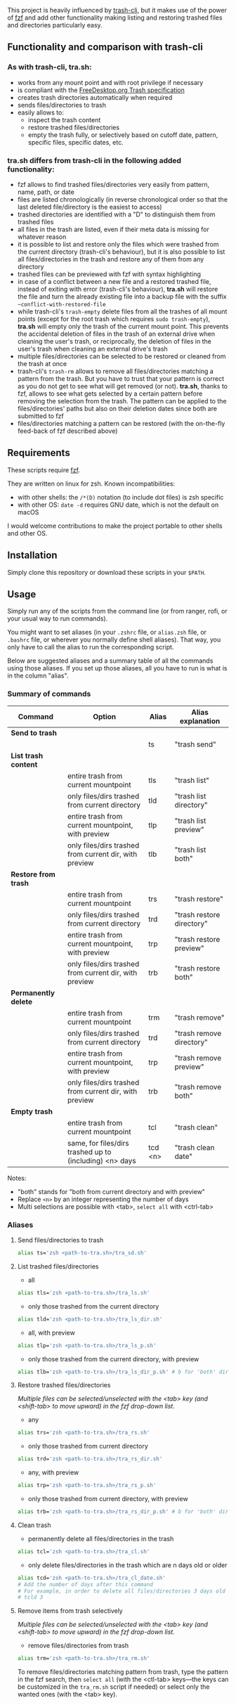 [[https://user-images.githubusercontent.com/4634851/61600501-ce638580-abe5-11e9-9e7e-8b0ef6e19515.png]]

This project is heavily influenced by [[https://github.com/andreafrancia/trash-cli][trash-cli]], but it makes use of the power of [[https://github.com/junegunn/fzf][fzf]] and add other functionality making listing and restoring trashed files and directories particularly easy.

** Functionality and comparison with trash-cli

*** As with trash-cli, *tra.sh*:

- works from any mount point and with root privilege if necessary
- is compliant with the [[https://specifications.freedesktop.org/trash-spec/trashspec-1.0.html][FreeDesktop.org Trash specification]]
- creates trash directories automatically when required
- sends files/directories to trash
- easily allows to:
   + inspect the trash content
   + restore trashed files/directories
   + empty the trash fully, or selectively based on cutoff date, pattern, specific files, specific dates, etc.

*** *tra.sh* differs from trash-cli in the following added functionality:

- fzf allows to find trashed files/directories very easily from pattern, name, path, or date
- files are listed chronologically (in reverse chronological order so that the last deleted file/directory is the easiest to access)
- trashed directories are identified with a "D" to distinguish them from trashed files
- all files in the trash are listed, even if their meta data is missing for whatever reason
- it is possible to list and restore only the files which were trashed from the current directory (trash-cli's behaviour), but it is also possible to list all files/directories in the trash and restore any of them from any directory
- trashed files can be previewed with fzf with syntax highlighting
- in case of a conflict between a new file and a restored trashed file, instead of exiting with error (trash-cli's behaviour), *tra.sh* will restore the file and turn the already existing file into a backup file with the suffix =~conflict-with-restored-file=
- while trash-cli's ~trash-empty~ delete files from all the trashes of all mount points (except for the root trash which requires ~sudo trash-empty~), *tra.sh* will empty only the trash of the current mount point. This prevents the accidental deletion of files in the trash of an external drive when cleaning the user's trash, or reciprocally, the deletion of files in the user's trash when cleaning an external drive's trash
- multiple files/directories can be selected to be restored or cleaned from the trash at once
- trash-cli's ~trash-rm~ allows to remove all files/directories matching a pattern from the trash. But you have to trust that your pattern is correct as you do not get to see what will get removed (or not). *tra.sh*, thanks to fzf, allows to see what gets selected by a certain pattern before removing the selection from the trash. The pattern can be applied to the files/directories' paths but also on their deletion dates since both are submitted to fzf
- files/directories matching a pattern can be restored (with the on-the-fly feed-back of fzf described above)

** Requirements

These scripts require [[https://github.com/junegunn/fzf][fzf]].

They are written on linux for zsh. Known incompatibilities:
- with other shells: the ~/*(D)~ notation (to include dot files) is zsh specific
- with other OS: ~date -d~ requires GNU date, which is not the default on macOS
I would welcome contributions to make the project portable to other shells and other OS.

** Installation

Simply clone this repository or download these scripts in your ~$PATH~.

** Usage

Simply run any of the scripts from the command line (or from ranger, rofi, or your usual way to run commands).

You might want to set aliases (in your ~.zshrc~ file, or ~alias.zsh~ file, or ~.bashrc~ file, or wherever you normally define shell aliases). That way, you only have to call the alias to run the corresponding script.

Below are suggested aliases and a summary table of all the commands using those aliases. If you set up those aliases, all you have to run is what is in the column "alias".

*** Summary of commands

| Command              | Option                                                  | Alias   | Alias explanation         |
|----------------------+---------------------------------------------------------+---------+---------------------------|
| *Send to trash*      |                                                         |         |                           |
|----------------------+---------------------------------------------------------+---------+---------------------------|
|                      |                                                         | ts      | "trash send"              |
|----------------------+---------------------------------------------------------+---------+---------------------------|
| *List trash content* |                                                         |         |                           |
|----------------------+---------------------------------------------------------+---------+---------------------------|
|                      | entire trash from current mountpoint                    | tls     | "trash list"              |
|                      | only files/dirs trashed from current directory          | tld     | "trash list directory"    |
|                      | entire trash from current mountpoint, with preview      | tlp     | "trash list preview"      |
|                      | only files/dirs trashed from current dir, with preview  | tlb     | "trash list both"         |
|----------------------+---------------------------------------------------------+---------+---------------------------|
| *Restore from trash* |                                                         |         |                           |
|----------------------+---------------------------------------------------------+---------+---------------------------|
|                      | entire trash from current mountpoint                    | trs     | "trash restore"           |
|                      | only files/dirs trashed from current directory          | trd     | "trash restore directory" |
|                      | entire trash from current mountpoint, with preview      | trp     | "trash restore preview"   |
|                      | only files/dirs trashed from current dir, with preview  | trb     | "trash restore both"      |
|----------------------+---------------------------------------------------------+---------+---------------------------|
| *Permanently delete* |                                                         |         |                           |
|----------------------+---------------------------------------------------------+---------+---------------------------|
|                      | entire trash from current mountpoint                    | trm     | "trash remove"            |
|                      | only files/dirs trashed from current directory          | trd     | "trash remove directory"  |
|                      | entire trash from current mountpoint, with preview      | trp     | "trash remove preview"    |
|                      | only files/dirs trashed from current dir, with preview  | trb     | "trash remove both"       |
|----------------------+---------------------------------------------------------+---------+---------------------------|
| *Empty trash*        |                                                         |         |                           |
|----------------------+---------------------------------------------------------+---------+---------------------------|
|                      | entire trash from current mountpoint                    | tcl     | "trash clean"             |
|                      | same, for files/dirs trashed up to (including) <n> days | tcd <n> | "trash clean date"        |

Notes:
- "both" stands for "both from current directory and with preview"
- Replace ~<n>~ by an integer representing the number of days
- Multi selections are possible with <tab>, ~select all~ with <ctrl-tab>

*** Aliases

**** Send files/directories to trash

#+BEGIN_src sh
alias ts='zsh <path-to-tra.sh>/tra_sd.sh'
#+END_src

**** List trashed files/directories

- all
#+BEGIN_src sh
alias tls='zsh <path-to-tra.sh>/tra_ls.sh'
#+END_src

- only those trashed from the current directory
#+BEGIN_src sh
alias tld='zsh <path-to-tra.sh>/tra_ls_dir.sh'
#+END_src

- all, with preview
#+BEGIN_src sh
alias tlp='zsh <path-to-tra.sh>/tra_ls_p.sh'
#+END_src

- only those trashed from the current directory, with preview
#+BEGIN_src sh
alias tlb='zsh <path-to-tra.sh>/tra_ls_dir_p.sh' # b for 'both' directory and preview
#+END_src

**** Restore trashed files/directories

/Multiple files can be selected/unselected with the <tab> key (and <shift-tab> to move upward) in the fzf drop-down list./

- any
#+BEGIN_src sh
alias trs='zsh <path-to-tra.sh>/tra_rs.sh'
#+END_src

- only those trashed from current directory
#+BEGIN_src sh
alias trd='zsh <path-to-tra.sh>/tra_rs_dir.sh'
#+END_src

- any, with preview
#+BEGIN_src sh
alias trp='zsh <path-to-tra.sh>/tra_rs_p.sh'
#+END_src

- only those trashed from current directory, with preview
#+BEGIN_src sh
alias trb='zsh <path-to-tra.sh>/tra_rs_dir_p.sh' # b for 'both' directory and preview
#+END_src

**** Clean trash

- permanently delete all files/directories in the trash
#+BEGIN_src sh
alias tcl='zsh <path-to-tra.sh>/tra_cl.sh'
#+END_src

- only delete files/directories in the trash which are n days old or older
#+BEGIN_src sh
alias tcd='zsh <path-to-tra.sh>/tra_cl_date.sh'
# Add the number of days after this command
# For example, in order to delete all files/directories 3 days old or older, type:
# tcld 3
#+END_src

**** Remove items from trash selectively

/Multiple files can be selected/unselected with the <tab> key (and <shift-tab> to move upward) in the fzf drop-down list./

- remove files/directories from trash
#+BEGIN_src sh
alias trm='zsh <path-to-tra.sh>/tra_rm.sh'
#+END_src

To remove files/directories matching pattern from trash, type the pattern in the fzf search, then ~select all~ (with the <ctl-tab> keys—the keys can be customized in the ~tra_rm.sh~ script if needed) or select only the wanted ones (with the <tab> key).
